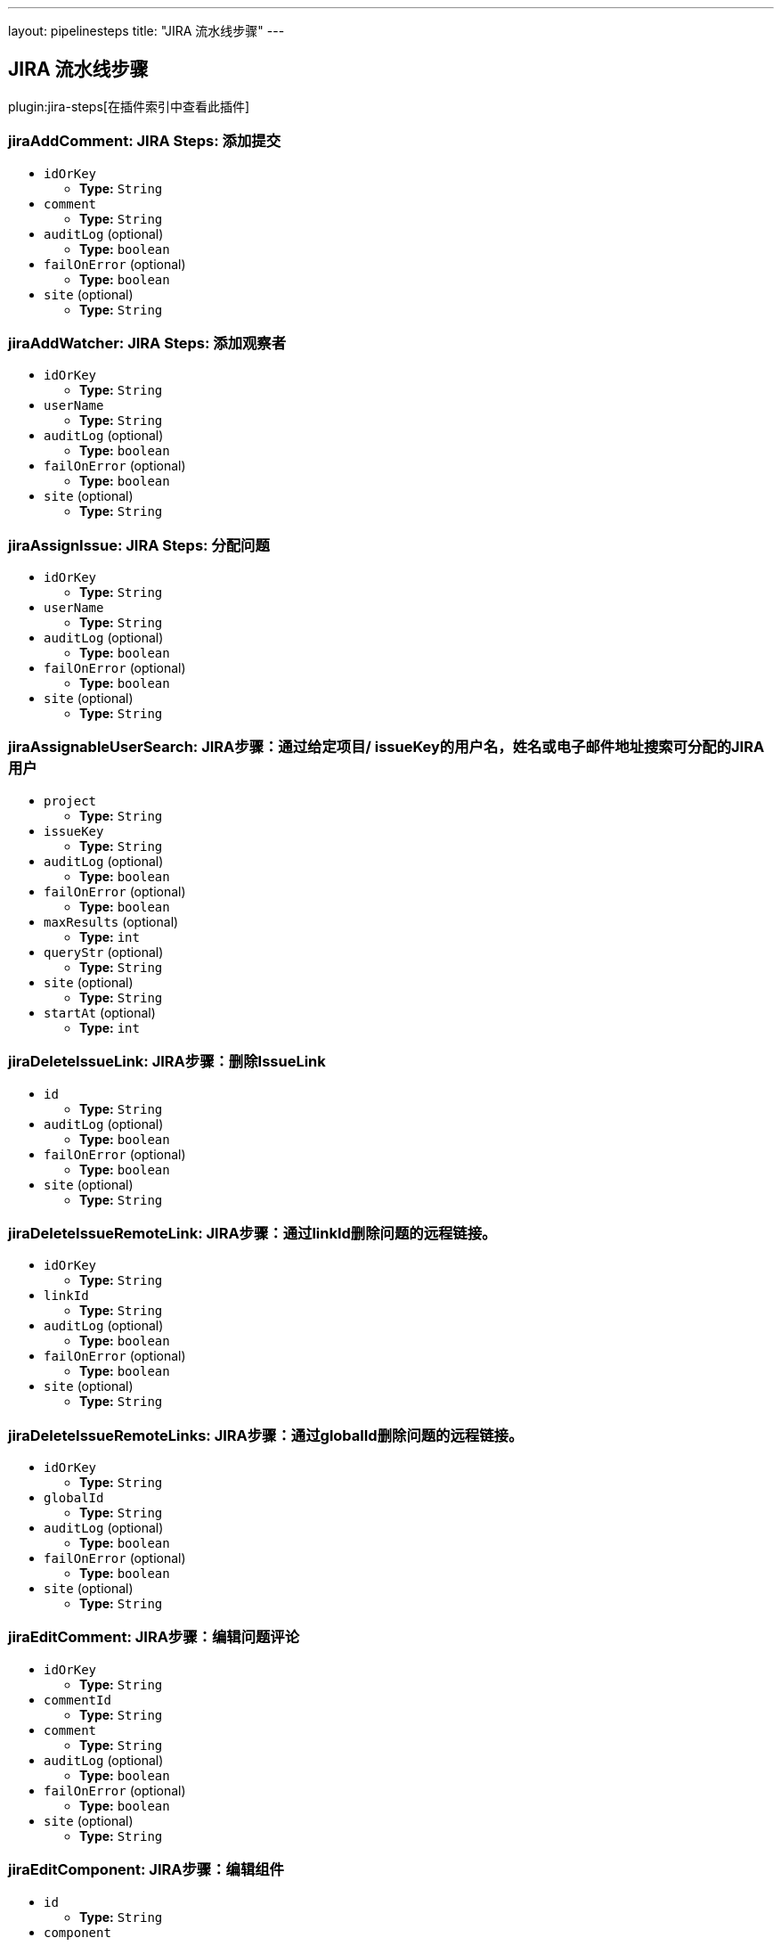 ---
layout: pipelinesteps
title: "JIRA 流水线步骤"
---

:notitle:
:description:
:author:
:email: jenkinsci-users@googlegroups.com
:sectanchors:
:toc: left

== JIRA 流水线步骤

plugin:jira-steps[在插件索引中查看此插件]

=== +jiraAddComment+: JIRA Steps: 添加提交
++++
<ul><li><code>idOrKey</code>
<ul><li><b>Type:</b> <code>String</code></li></ul></li>
<li><code>comment</code>
<ul><li><b>Type:</b> <code>String</code></li></ul></li>
<li><code>auditLog</code> (optional)
<ul><li><b>Type:</b> <code>boolean</code></li></ul></li>
<li><code>failOnError</code> (optional)
<ul><li><b>Type:</b> <code>boolean</code></li></ul></li>
<li><code>site</code> (optional)
<ul><li><b>Type:</b> <code>String</code></li></ul></li>
</ul>


++++
=== +jiraAddWatcher+: JIRA Steps: 添加观察者
++++
<ul><li><code>idOrKey</code>
<ul><li><b>Type:</b> <code>String</code></li></ul></li>
<li><code>userName</code>
<ul><li><b>Type:</b> <code>String</code></li></ul></li>
<li><code>auditLog</code> (optional)
<ul><li><b>Type:</b> <code>boolean</code></li></ul></li>
<li><code>failOnError</code> (optional)
<ul><li><b>Type:</b> <code>boolean</code></li></ul></li>
<li><code>site</code> (optional)
<ul><li><b>Type:</b> <code>String</code></li></ul></li>
</ul>


++++
=== +jiraAssignIssue+: JIRA Steps: 分配问题
++++
<ul><li><code>idOrKey</code>
<ul><li><b>Type:</b> <code>String</code></li></ul></li>
<li><code>userName</code>
<ul><li><b>Type:</b> <code>String</code></li></ul></li>
<li><code>auditLog</code> (optional)
<ul><li><b>Type:</b> <code>boolean</code></li></ul></li>
<li><code>failOnError</code> (optional)
<ul><li><b>Type:</b> <code>boolean</code></li></ul></li>
<li><code>site</code> (optional)
<ul><li><b>Type:</b> <code>String</code></li></ul></li>
</ul>


++++
=== +jiraAssignableUserSearch+: JIRA步骤：通过给定项目/ issueKey的用户名，姓名或电子邮件地址搜索可分配的JIRA用户
++++
<ul><li><code>project</code>
<ul><li><b>Type:</b> <code>String</code></li></ul></li>
<li><code>issueKey</code>
<ul><li><b>Type:</b> <code>String</code></li></ul></li>
<li><code>auditLog</code> (optional)
<ul><li><b>Type:</b> <code>boolean</code></li></ul></li>
<li><code>failOnError</code> (optional)
<ul><li><b>Type:</b> <code>boolean</code></li></ul></li>
<li><code>maxResults</code> (optional)
<ul><li><b>Type:</b> <code>int</code></li></ul></li>
<li><code>queryStr</code> (optional)
<ul><li><b>Type:</b> <code>String</code></li></ul></li>
<li><code>site</code> (optional)
<ul><li><b>Type:</b> <code>String</code></li></ul></li>
<li><code>startAt</code> (optional)
<ul><li><b>Type:</b> <code>int</code></li></ul></li>
</ul>


++++
=== +jiraDeleteIssueLink+: JIRA步骤：删除IssueLink
++++
<ul><li><code>id</code>
<ul><li><b>Type:</b> <code>String</code></li></ul></li>
<li><code>auditLog</code> (optional)
<ul><li><b>Type:</b> <code>boolean</code></li></ul></li>
<li><code>failOnError</code> (optional)
<ul><li><b>Type:</b> <code>boolean</code></li></ul></li>
<li><code>site</code> (optional)
<ul><li><b>Type:</b> <code>String</code></li></ul></li>
</ul>


++++
=== +jiraDeleteIssueRemoteLink+: JIRA步骤：通过linkId删除问题的远程链接。
++++
<ul><li><code>idOrKey</code>
<ul><li><b>Type:</b> <code>String</code></li></ul></li>
<li><code>linkId</code>
<ul><li><b>Type:</b> <code>String</code></li></ul></li>
<li><code>auditLog</code> (optional)
<ul><li><b>Type:</b> <code>boolean</code></li></ul></li>
<li><code>failOnError</code> (optional)
<ul><li><b>Type:</b> <code>boolean</code></li></ul></li>
<li><code>site</code> (optional)
<ul><li><b>Type:</b> <code>String</code></li></ul></li>
</ul>


++++
=== +jiraDeleteIssueRemoteLinks+: JIRA步骤：通过globalId删除问题的远程链接。
++++
<ul><li><code>idOrKey</code>
<ul><li><b>Type:</b> <code>String</code></li></ul></li>
<li><code>globalId</code>
<ul><li><b>Type:</b> <code>String</code></li></ul></li>
<li><code>auditLog</code> (optional)
<ul><li><b>Type:</b> <code>boolean</code></li></ul></li>
<li><code>failOnError</code> (optional)
<ul><li><b>Type:</b> <code>boolean</code></li></ul></li>
<li><code>site</code> (optional)
<ul><li><b>Type:</b> <code>String</code></li></ul></li>
</ul>


++++
=== +jiraEditComment+: JIRA步骤：编辑问题评论
++++
<ul><li><code>idOrKey</code>
<ul><li><b>Type:</b> <code>String</code></li></ul></li>
<li><code>commentId</code>
<ul><li><b>Type:</b> <code>String</code></li></ul></li>
<li><code>comment</code>
<ul><li><b>Type:</b> <code>String</code></li></ul></li>
<li><code>auditLog</code> (optional)
<ul><li><b>Type:</b> <code>boolean</code></li></ul></li>
<li><code>failOnError</code> (optional)
<ul><li><b>Type:</b> <code>boolean</code></li></ul></li>
<li><code>site</code> (optional)
<ul><li><b>Type:</b> <code>String</code></li></ul></li>
</ul>


++++
=== +jiraEditComponent+: JIRA步骤：编辑组件
++++
<ul><li><code>id</code>
<ul><li><b>Type:</b> <code>String</code></li></ul></li>
<li><code>component</code>



++++
=== +jiraEditIssue+: JIRA步骤：编辑问题
++++
<ul><li><code>idOrKey</code>
<ul><li><b>Type:</b> <code>String</code></li></ul></li>
<li><code>issue</code>



++++
=== +jiraEditVersion+: JIRA步骤：编辑版本
++++
<ul><li><code>id</code>
<ul><li><b>Type:</b> <code>String</code></li></ul></li>
<li><code>version</code>



++++
=== +jiraGetComment+: JIRA步骤：获取问题评论
++++
<ul><li><code>idOrKey</code>
<ul><li><b>Type:</b> <code>String</code></li></ul></li>
<li><code>commentId</code>
<ul><li><b>Type:</b> <code>String</code></li></ul></li>
<li><code>auditLog</code> (optional)
<ul><li><b>Type:</b> <code>boolean</code></li></ul></li>
<li><code>failOnError</code> (optional)
<ul><li><b>Type:</b> <code>boolean</code></li></ul></li>
<li><code>site</code> (optional)
<ul><li><b>Type:</b> <code>String</code></li></ul></li>
</ul>


++++
=== +jiraGetComments+: JIRA步骤：获取问题评论
++++
<ul><li><code>idOrKey</code>
<ul><li><b>Type:</b> <code>String</code></li></ul></li>
<li><code>auditLog</code> (optional)
<ul><li><b>Type:</b> <code>boolean</code></li></ul></li>
<li><code>failOnError</code> (optional)
<ul><li><b>Type:</b> <code>boolean</code></li></ul></li>
<li><code>site</code> (optional)
<ul><li><b>Type:</b> <code>String</code></li></ul></li>
</ul>


++++
=== +jiraGetComponent+:JIRA步骤：获取组件
++++
<ul><li><code>id</code>
<ul><li><b>Type:</b> <code>String</code></li></ul></li>
<li><code>auditLog</code> (optional)
<ul><li><b>Type:</b> <code>boolean</code></li></ul></li>
<li><code>failOnError</code> (optional)
<ul><li><b>Type:</b> <code>boolean</code></li></ul></li>
<li><code>site</code> (optional)
<ul><li><b>Type:</b> <code>String</code></li></ul></li>
</ul>


++++
=== +jiraGetComponentIssueCount+: JIRA步骤：获取组件问题数
++++
<ul><li><code>id</code>
<ul><li><b>Type:</b> <code>String</code></li></ul></li>
<li><code>auditLog</code> (optional)
<ul><li><b>Type:</b> <code>boolean</code></li></ul></li>
<li><code>failOnError</code> (optional)
<ul><li><b>Type:</b> <code>boolean</code></li></ul></li>
<li><code>site</code> (optional)
<ul><li><b>Type:</b> <code>String</code></li></ul></li>
</ul>


++++
=== +jiraGetFields+: JIRA步骤：获取字段
++++
<ul><li><code>auditLog</code> (optional)
<ul><li><b>Type:</b> <code>boolean</code></li></ul></li>
<li><code>failOnError</code> (optional)
<ul><li><b>Type:</b> <code>boolean</code></li></ul></li>
<li><code>site</code> (optional)
<ul><li><b>Type:</b> <code>String</code></li></ul></li>
</ul>


++++
=== +jiraGetIssue+: JIRA步骤：获取问题
++++
<ul><li><code>idOrKey</code>
<ul><li><b>Type:</b> <code>String</code></li></ul></li>
<li><code>auditLog</code> (optional)
<ul><li><b>Type:</b> <code>boolean</code></li></ul></li>
<li><code>failOnError</code> (optional)
<ul><li><b>Type:</b> <code>boolean</code></li></ul></li>
<li><code>site</code> (optional)
<ul><li><b>Type:</b> <code>String</code></li></ul></li>
</ul>


++++
=== +jiraGetIssueLink+: JIRA步骤：获取IssueLink
++++
<ul><li><code>id</code>
<ul><li><b>Type:</b> <code>String</code></li></ul></li>
<li><code>auditLog</code> (optional)
<ul><li><b>Type:</b> <code>boolean</code></li></ul></li>
<li><code>failOnError</code> (optional)
<ul><li><b>Type:</b> <code>boolean</code></li></ul></li>
<li><code>site</code> (optional)
<ul><li><b>Type:</b> <code>String</code></li></ul></li>
</ul>


++++
=== +jiraGetIssueLinkTypes+: JIRA步骤：获取问题链接类型
++++
<ul><li><code>auditLog</code> (optional)
<ul><li><b>Type:</b> <code>boolean</code></li></ul></li>
<li><code>failOnError</code> (optional)
<ul><li><b>Type:</b> <code>boolean</code></li></ul></li>
<li><code>site</code> (optional)
<ul><li><b>Type:</b> <code>String</code></li></ul></li>
</ul>


++++
=== +jiraGetIssueRemoteLink+: JIRA步骤：通过linkId获取问题的远程链接。
++++
<ul><li><code>idOrKey</code>
<ul><li><b>Type:</b> <code>String</code></li></ul></li>
<li><code>linkId</code>
<ul><li><b>Type:</b> <code>String</code></li></ul></li>
<li><code>auditLog</code> (optional)
<ul><li><b>Type:</b> <code>boolean</code></li></ul></li>
<li><code>failOnError</code> (optional)
<ul><li><b>Type:</b> <code>boolean</code></li></ul></li>
<li><code>site</code> (optional)
<ul><li><b>Type:</b> <code>String</code></li></ul></li>
</ul>


++++
=== +jiraGetIssueRemoteLinks+: JIRA步骤：通过globalId获取问题的远程链接。
++++
<ul><li><code>idOrKey</code>
<ul><li><b>Type:</b> <code>String</code></li></ul></li>
<li><code>globalId</code>
<ul><li><b>Type:</b> <code>String</code></li></ul></li>
<li><code>auditLog</code> (optional)
<ul><li><b>Type:</b> <code>boolean</code></li></ul></li>
<li><code>failOnError</code> (optional)
<ul><li><b>Type:</b> <code>boolean</code></li></ul></li>
<li><code>site</code> (optional)
<ul><li><b>Type:</b> <code>String</code></li></ul></li>
</ul>


++++
=== +jiraGetIssueTransitions+: JIRA步骤：获取问题转换
++++
<ul><li><code>idOrKey</code>
<ul><li><b>Type:</b> <code>String</code></li></ul></li>
<li><code>auditLog</code> (optional)
<ul><li><b>Type:</b> <code>boolean</code></li></ul></li>
<li><code>failOnError</code> (optional)
<ul><li><b>Type:</b> <code>boolean</code></li></ul></li>
<li><code>site</code> (optional)
<ul><li><b>Type:</b> <code>String</code></li></ul></li>
</ul>


++++
=== +jiraGetIssueWatches+: JIRA步骤：获取问题手表查看
++++
<ul><li><code>idOrKey</code>
<ul><li><b>Type:</b> <code>String</code></li></ul></li>
<li><code>auditLog</code> (optional)
<ul><li><b>Type:</b> <code>boolean</code></li></ul></li>
<li><code>failOnError</code> (optional)
<ul><li><b>Type:</b> <code>boolean</code></li></ul></li>
<li><code>site</code> (optional)
<ul><li><b>Type:</b> <code>String</code></li></ul></li>
</ul>


++++
=== +jiraGetProject+: JIRA步骤：获取项目
++++
<ul><li><code>idOrKey</code>
<ul><li><b>Type:</b> <code>String</code></li></ul></li>
<li><code>auditLog</code> (optional)
<ul><li><b>Type:</b> <code>boolean</code></li></ul></li>
<li><code>failOnError</code> (optional)
<ul><li><b>Type:</b> <code>boolean</code></li></ul></li>
<li><code>site</code> (optional)
<ul><li><b>Type:</b> <code>String</code></li></ul></li>
</ul>


++++
=== +jiraGetProjectComponents+: JIRA步骤：获取项目组件
++++
<ul><li><code>idOrKey</code>
<ul><li><b>Type:</b> <code>String</code></li></ul></li>
<li><code>auditLog</code> (optional)
<ul><li><b>Type:</b> <code>boolean</code></li></ul></li>
<li><code>failOnError</code> (optional)
<ul><li><b>Type:</b> <code>boolean</code></li></ul></li>
<li><code>site</code> (optional)
<ul><li><b>Type:</b> <code>String</code></li></ul></li>
</ul>


++++
=== +jiraGetProjectStatuses+: JIRA步骤：获取项目状态
++++
<ul><li><code>idOrKey</code>
<ul><li><b>Type:</b> <code>String</code></li></ul></li>
<li><code>auditLog</code> (optional)
<ul><li><b>Type:</b> <code>boolean</code></li></ul></li>
<li><code>failOnError</code> (optional)
<ul><li><b>Type:</b> <code>boolean</code></li></ul></li>
<li><code>site</code> (optional)
<ul><li><b>Type:</b> <code>String</code></li></ul></li>
</ul>


++++
=== +jiraGetProjectVersions+: JIRA步骤：获取项目版本
++++
<ul><li><code>idOrKey</code>
<ul><li><b>Type:</b> <code>String</code></li></ul></li>
<li><code>auditLog</code> (optional)
<ul><li><b>Type:</b> <code>boolean</code></li></ul></li>
<li><code>failOnError</code> (optional)
<ul><li><b>Type:</b> <code>boolean</code></li></ul></li>
<li><code>site</code> (optional)
<ul><li><b>Type:</b> <code>String</code></li></ul></li>
</ul>


++++
=== +jiraGetProjects+: JIRA步骤：获取项目
++++
<ul><li><code>auditLog</code> (optional)
<ul><li><b>Type:</b> <code>boolean</code></li></ul></li>
<li><code>failOnError</code> (optional)
<ul><li><b>Type:</b> <code>boolean</code></li></ul></li>
<li><code>site</code> (optional)
<ul><li><b>Type:</b> <code>String</code></li></ul></li>
</ul>


++++
=== +jiraGetVersion+: JIRA Steps: Get Version
++++
<ul><li><code>id</code>
<ul><li><b>Type:</b> <code>String</code></li></ul></li>
<li><code>auditLog</code> (optional)
<ul><li><b>Type:</b> <code>boolean</code></li></ul></li>
<li><code>failOnError</code> (optional)
<ul><li><b>Type:</b> <code>boolean</code></li></ul></li>
<li><code>site</code> (optional)
<ul><li><b>Type:</b> <code>String</code></li></ul></li>
</ul>


++++
=== +jiraJqlSearch+: JIRA步骤：JQL搜索
++++
<ul><li><code>jql</code>
<ul><li><b>Type:</b> <code>String</code></li></ul></li>
<li><code>auditLog</code> (optional)
<ul><li><b>Type:</b> <code>boolean</code></li></ul></li>
<li><code>failOnError</code> (optional)
<ul><li><b>Type:</b> <code>boolean</code></li></ul></li>
<li><code>maxResults</code> (optional)
<ul><li><b>Type:</b> <code>int</code></li></ul></li>
<li><code>site</code> (optional)
<ul><li><b>Type:</b> <code>String</code></li></ul></li>
<li><code>startAt</code> (optional)
<ul><li><b>Type:</b> <code>int</code></li></ul></li>
</ul>


++++
=== +jiraLinkIssues+: JIRA步骤：链接问题
++++
<ul><li><code>type</code>
<ul><li><b>Type:</b> <code>String</code></li></ul></li>
<li><code>inwardKey</code>
<ul><li><b>Type:</b> <code>String</code></li></ul></li>
<li><code>outwardKey</code>
<ul><li><b>Type:</b> <code>String</code></li></ul></li>
<li><code>auditLog</code> (optional)
<ul><li><b>Type:</b> <code>boolean</code></li></ul></li>
<li><code>comment</code> (optional)
<ul><li><b>Type:</b> <code>String</code></li></ul></li>
<li><code>failOnError</code> (optional)
<ul><li><b>Type:</b> <code>boolean</code></li></ul></li>
<li><code>site</code> (optional)
<ul><li><b>Type:</b> <code>String</code></li></ul></li>
</ul>


++++
=== +jiraNewComponent+: JIRA步骤：创建新组件
++++
<ul><li><code>component</code>



++++
=== +jiraNewIssue+: JIRA步骤：创建新问题
++++
<ul><li><code>issue</code>
<ul><b>Nested Object</b>
<li><code>update</code>
<ul><code>java.lang.Object></code>
</ul></li>
<li><code>fields</code>
<ul><code>java.lang.Object></code>
</ul></li>
</ul></li>
<li><code>auditLog</code> (optional)
<ul><li><b>Type:</b> <code>boolean</code></li></ul></li>
<li><code>failOnError</code> (optional)
<ul><li><b>Type:</b> <code>boolean</code></li></ul></li>
<li><code>site</code> (optional)
<ul><li><b>Type:</b> <code>String</code></li></ul></li>
</ul>


++++
=== +jiraNewIssueRemoteLink+: JIRA步骤：为给定问题创建新的远程链接。
++++
<ul><li><code>idOrKey</code>
<ul><li><b>Type:</b> <code>String</code></li></ul></li>
<li><code>remoteLink</code>



++++
=== +jiraNewIssues+: JIRA步骤：创建新问题
++++
<ul><li><code>issues</code>
<ul><b>Nested Object</b>
<li><code>issueUpdates</code>
<ul><b>Array/List</b><br/>
<b>Nested Object</b>
<li><code>update</code>
<ul><code>java.lang.Object></code>
</ul></li>
<li><code>fields</code>
<ul><code>java.lang.Object></code>
</ul></li>
</ul></li>
<li><code>issues</code>
<ul><b>Array/List</b><br/>
<b>Nested Object</b>
<li><code>update</code>
<ul><code>java.lang.Object></code>
</ul></li>
<li><code>fields</code>
<ul><code>java.lang.Object></code>
</ul></li>
</ul></li>
</ul></li>
<li><code>auditLog</code> (optional)
<ul><li><b>Type:</b> <code>boolean</code></li></ul></li>
<li><code>failOnError</code> (optional)
<ul><li><b>Type:</b> <code>boolean</code></li></ul></li>
<li><code>site</code> (optional)
<ul><li><b>Type:</b> <code>String</code></li></ul></li>
</ul>


++++
=== +jiraNewVersion+: JIRA步骤：创建新版本
++++
<ul><li><code>version</code>



++++
=== +jiraNotifyIssue+: JIRA步骤：通知问题
++++
<ul><li><code>idOrKey</code>
<ul><li><b>Type:</b> <code>String</code></li></ul></li>
<li><code>notify</code>



++++
=== +jiraTransitionIssue+: JIRA Steps: Transition Issue
++++
<ul><li><code>idOrKey</code>
<ul><li><b>Type:</b> <code>String</code></li></ul></li>
<li><code>input</code>



++++
=== +jiraUserSearch+: JIRA步骤：通过用户名，姓名或电子邮件地址搜索活跃的JIRA用户。
++++
<ul><li><code>queryStr</code>
<ul><li><b>Type:</b> <code>String</code></li></ul></li>
<li><code>auditLog</code> (optional)
<ul><li><b>Type:</b> <code>boolean</code></li></ul></li>
<li><code>failOnError</code> (optional)
<ul><li><b>Type:</b> <code>boolean</code></li></ul></li>
<li><code>maxResults</code> (optional)
<ul><li><b>Type:</b> <code>int</code></li></ul></li>
<li><code>site</code> (optional)
<ul><li><b>Type:</b> <code>String</code></li></ul></li>
<li><code>startAt</code> (optional)
<ul><li><b>Type:</b> <code>int</code></li></ul></li>
</ul>


++++
